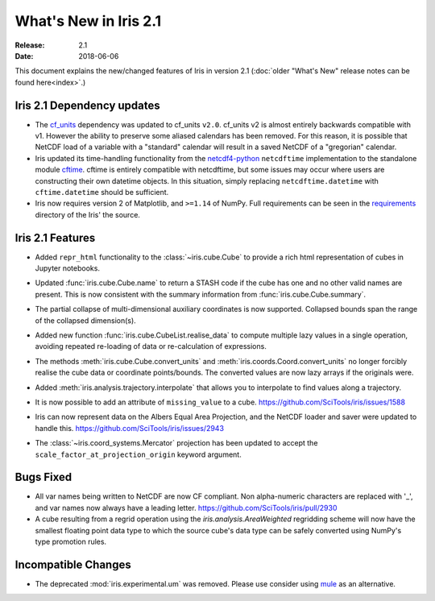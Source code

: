 What's New in Iris 2.1
**********************

:Release: 2.1
:Date: 2018-06-06

This document explains the new/changed features of Iris in version 2.1
(:doc:`older "What's New" release notes can be found here<index>`.)


Iris 2.1 Dependency updates
===========================

* The `cf_units <https://github.com/SciTools/cf_units>`_ dependency
  was updated to cf_units ``v2.0``.
  cf_units v2 is almost entirely backwards compatible with v1.
  However the ability to preserve some aliased calendars has been removed.
  For this reason, it is possible that NetCDF load of a variable with a
  "standard" calendar will result in a saved NetCDF of a "gregorian"
  calendar.
* Iris updated its time-handling functionality from the
  `netcdf4-python <http://unidata.github.io/netcdf4-python/>`_
  ``netcdftime`` implementation to the standalone module
  `cftime <https://github.com/Unidata/cftime>`_.
  cftime is entirely compatible with netcdftime, but some issues may
  occur where users are constructing their own datetime objects.
  In this situation, simply replacing ``netcdftime.datetime`` with
  ``cftime.datetime`` should be sufficient.
* Iris now requires version 2 of Matplotlib, and ``>=1.14`` of NumPy.
  Full requirements can be seen in the `requirements <https://github.com/SciTools/iris/>`_
  directory of the Iris' the source.

Iris 2.1 Features
=================

* Added ``repr_html`` functionality to the :class:`~iris.cube.Cube` to provide
  a rich html representation of cubes in Jupyter notebooks.

  .. image:: images/notebook_repr.png

* Updated :func:`iris.cube.Cube.name` to return a STASH code if the cube has
  one and no other valid names are present. This is now consistent with the
  summary information from :func:`iris.cube.Cube.summary`.
* The partial collapse of multi-dimensional auxiliary coordinates is now
  supported. Collapsed bounds span the range of the collapsed dimension(s).
* Added new function :func:`iris.cube.CubeList.realise_data` to compute
  multiple lazy values in a single operation, avoiding repeated re-loading of
  data or re-calculation of expressions.
* The methods :meth:`iris.cube.Cube.convert_units` and
  :meth:`iris.coords.Coord.convert_units` no longer forcibly realise the cube
  data or coordinate points/bounds. The converted values are now lazy arrays
  if the originals were.
* Added :meth:`iris.analysis.trajectory.interpolate` that allows you to
  interpolate to find values along a trajectory.
* It is now possible to add an attribute of ``missing_value`` to a cube.
  https://github.com/SciTools/iris/issues/1588
* Iris can now represent data on the Albers Equal Area Projection,
  and the NetCDF loader and saver were updated to handle this.
  https://github.com/SciTools/iris/issues/2943
* The :class:`~iris.coord_systems.Mercator` projection has been updated to accept
  the ``scale_factor_at_projection_origin`` keyword argument.

Bugs Fixed
==========

* All var names being written to NetCDF are now CF compliant.
  Non alpha-numeric characters are replaced with '_', and var names now always
  have a leading letter. https://github.com/SciTools/iris/pull/2930
* A cube resulting from a regrid operation using the `iris.analysis.AreaWeighted`
  regridding scheme will now have the smallest floating point data type
  to which the source cube's data type can be safely converted using NumPy's
  type promotion rules.

Incompatible Changes
====================
* The deprecated :mod:`iris.experimental.um` was removed.
  Please use consider using `mule <https://github.com/SciTools/mule>`_
  as an alternative.
